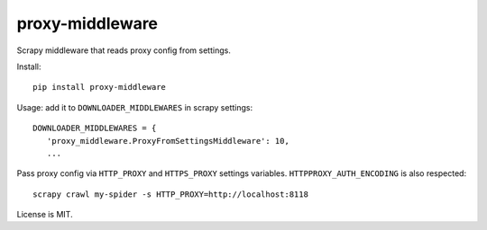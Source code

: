 proxy-middleware
================

.. image:: https://img.shields.io/pypi/v/proxy-middleware.svg
   :target: https://pypi.python.org/pypi/proxy-middleware
   :alt: PyPI Version

Scrapy middleware that reads proxy config from settings.

Install::

    pip install proxy-middleware

Usage: add it to ``DOWNLOADER_MIDDLEWARES`` in scrapy settings::

    DOWNLOADER_MIDDLEWARES = {
       'proxy_middleware.ProxyFromSettingsMiddleware': 10,
       ...

Pass proxy config via ``HTTP_PROXY`` and ``HTTPS_PROXY`` settings
variables. ``HTTPPROXY_AUTH_ENCODING`` is also respected::

    scrapy crawl my-spider -s HTTP_PROXY=http://localhost:8118

License is MIT.
